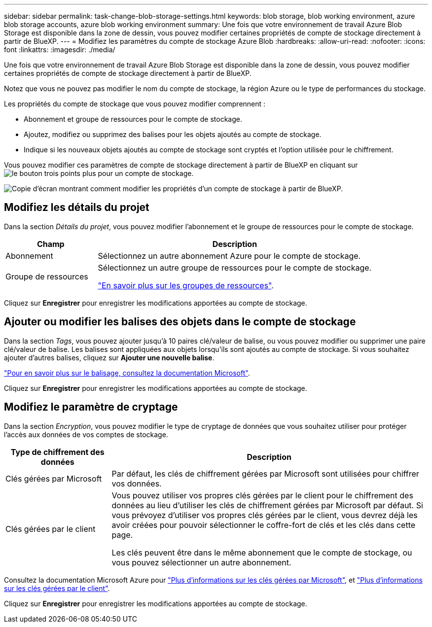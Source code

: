 ---
sidebar: sidebar 
permalink: task-change-blob-storage-settings.html 
keywords: blob storage, blob working environment, azure blob storage accounts, azure blob working environment 
summary: Une fois que votre environnement de travail Azure Blob Storage est disponible dans la zone de dessin, vous pouvez modifier certaines propriétés de compte de stockage directement à partir de BlueXP. 
---
= Modifiez les paramètres du compte de stockage Azure Blob
:hardbreaks:
:allow-uri-read: 
:nofooter: 
:icons: font
:linkattrs: 
:imagesdir: ./media/


[role="lead"]
Une fois que votre environnement de travail Azure Blob Storage est disponible dans la zone de dessin, vous pouvez modifier certaines propriétés de compte de stockage directement à partir de BlueXP.

Notez que vous ne pouvez pas modifier le nom du compte de stockage, la région Azure ou le type de performances du stockage.

Les propriétés du compte de stockage que vous pouvez modifier comprennent :

* Abonnement et groupe de ressources pour le compte de stockage.
* Ajoutez, modifiez ou supprimez des balises pour les objets ajoutés au compte de stockage.
* Indique si les nouveaux objets ajoutés au compte de stockage sont cryptés et l'option utilisée pour le chiffrement.


Vous pouvez modifier ces paramètres de compte de stockage directement à partir de BlueXP en cliquant sur image:button-horizontal-more.gif["le bouton trois points plus"] pour un compte de stockage.

image:screenshot-edit-azure-blob-storage.png["Copie d'écran montrant comment modifier les propriétés d'un compte de stockage à partir de BlueXP."]



== Modifiez les détails du projet

Dans la section _Détails du projet_, vous pouvez modifier l'abonnement et le groupe de ressources pour le compte de stockage.

[cols="25,75"]
|===
| Champ | Description 


| Abonnement | Sélectionnez un autre abonnement Azure pour le compte de stockage. 


| Groupe de ressources  a| 
Sélectionnez un autre groupe de ressources pour le compte de stockage.

https://learn.microsoft.com/en-us/azure/azure-resource-manager/management/manage-resource-groups-portal["En savoir plus sur les groupes de ressources"^].

|===
Cliquez sur *Enregistrer* pour enregistrer les modifications apportées au compte de stockage.



== Ajouter ou modifier les balises des objets dans le compte de stockage

Dans la section _Tags_, vous pouvez ajouter jusqu'à 10 paires clé/valeur de balise, ou vous pouvez modifier ou supprimer une paire clé/valeur de balise. Les balises sont appliquées aux objets lorsqu'ils sont ajoutés au compte de stockage. Si vous souhaitez ajouter d'autres balises, cliquez sur *Ajouter une nouvelle balise*.

https://learn.microsoft.com/en-us/azure/storage/blobs/storage-manage-find-blobs["Pour en savoir plus sur le balisage, consultez la documentation Microsoft"^].

Cliquez sur *Enregistrer* pour enregistrer les modifications apportées au compte de stockage.



== Modifiez le paramètre de cryptage

Dans la section _Encryption_, vous pouvez modifier le type de cryptage de données que vous souhaitez utiliser pour protéger l'accès aux données de vos comptes de stockage.

[cols="25,75"]
|===
| Type de chiffrement des données | Description 


| Clés gérées par Microsoft | Par défaut, les clés de chiffrement gérées par Microsoft sont utilisées pour chiffrer vos données. 


| Clés gérées par le client  a| 
Vous pouvez utiliser vos propres clés gérées par le client pour le chiffrement des données au lieu d'utiliser les clés de chiffrement gérées par Microsoft par défaut. Si vous prévoyez d'utiliser vos propres clés gérées par le client, vous devrez déjà les avoir créées pour pouvoir sélectionner le coffre-fort de clés et les clés dans cette page.

Les clés peuvent être dans le même abonnement que le compte de stockage, ou vous pouvez sélectionner un autre abonnement.

|===
Consultez la documentation Microsoft Azure pour https://learn.microsoft.com/en-us/azure/storage/common/storage-service-encryption["Plus d'informations sur les clés gérées par Microsoft"^], et https://learn.microsoft.com/en-us/azure/storage/common/customer-managed-keys-overview["Plus d'informations sur les clés gérées par le client"^].

Cliquez sur *Enregistrer* pour enregistrer les modifications apportées au compte de stockage.
